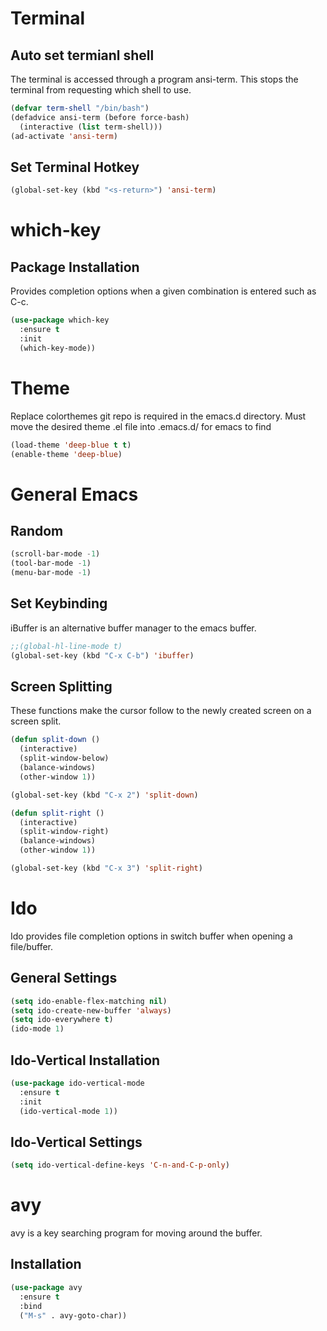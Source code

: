 * Terminal
** Auto set termianl shell
The terminal is accessed through a program ansi-term.
This stops the terminal from requesting which shell to use. 
   #+begin_src emacs-lisp 
     (defvar term-shell "/bin/bash")
     (defadvice ansi-term (before force-bash)
       (interactive (list term-shell)))
     (ad-activate 'ansi-term)
   #+end_src
** Set Terminal Hotkey
   #+begin_src emacs-lisp
     (global-set-key (kbd "<s-return>") 'ansi-term)
   #+end_src
* which-key
** Package Installation
Provides completion options when a given combination is entered such as C-c.
   #+begin_src emacs-lisp
     (use-package which-key
       :ensure t
       :init
       (which-key-mode))
   #+end_src
* Theme
Replace colorthemes git repo is required in the emacs.d directory.
Must move the desired theme .el file into .emacs.d/ for emacs to find
  #+begin_src emacs-lisp
    (load-theme 'deep-blue t t)
    (enable-theme 'deep-blue)
  #+end_src
* General Emacs
** Random
   #+begin_src emacs-lisp
     (scroll-bar-mode -1)
     (tool-bar-mode -1)
     (menu-bar-mode -1)
   #+end_src
** Set Keybinding
iBuffer is an alternative buffer manager to the emacs buffer.
   #+begin_src emacs-lisp
     ;;(global-hl-line-mode t)
     (global-set-key (kbd "C-x C-b") 'ibuffer)
   #+end_src
** Screen Splitting
These functions make the cursor follow to the newly created screen on a screen split.
   #+begin_src emacs-lisp
     (defun split-down ()
       (interactive)
       (split-window-below)
       (balance-windows)
       (other-window 1))

     (global-set-key (kbd "C-x 2") 'split-down)

     (defun split-right ()
       (interactive)
       (split-window-right)
       (balance-windows)
       (other-window 1))

     (global-set-key (kbd "C-x 3") 'split-right)
   #+end_src
* Ido
Ido provides file completion options in switch buffer when opening a file/buffer.
** General Settings
   #+begin_src emacs-lisp
     (setq ido-enable-flex-matching nil)
     (setq ido-create-new-buffer 'always)
     (setq ido-everywhere t)
     (ido-mode 1)
   #+end_src
** Ido-Vertical Installation
   #+begin_src emacs-lisp
     (use-package ido-vertical-mode
       :ensure t
       :init
       (ido-vertical-mode 1))
   #+end_src
** Ido-Vertical Settings
   #+begin_src emacs-lisp
     (setq ido-vertical-define-keys 'C-n-and-C-p-only)
   #+end_src
* avy
avy is a key searching program for moving around the buffer.
** Installation
   #+begin_src emacs-lisp
     (use-package avy
       :ensure t
       :bind
       ("M-s" . avy-goto-char))
   #+end_src
